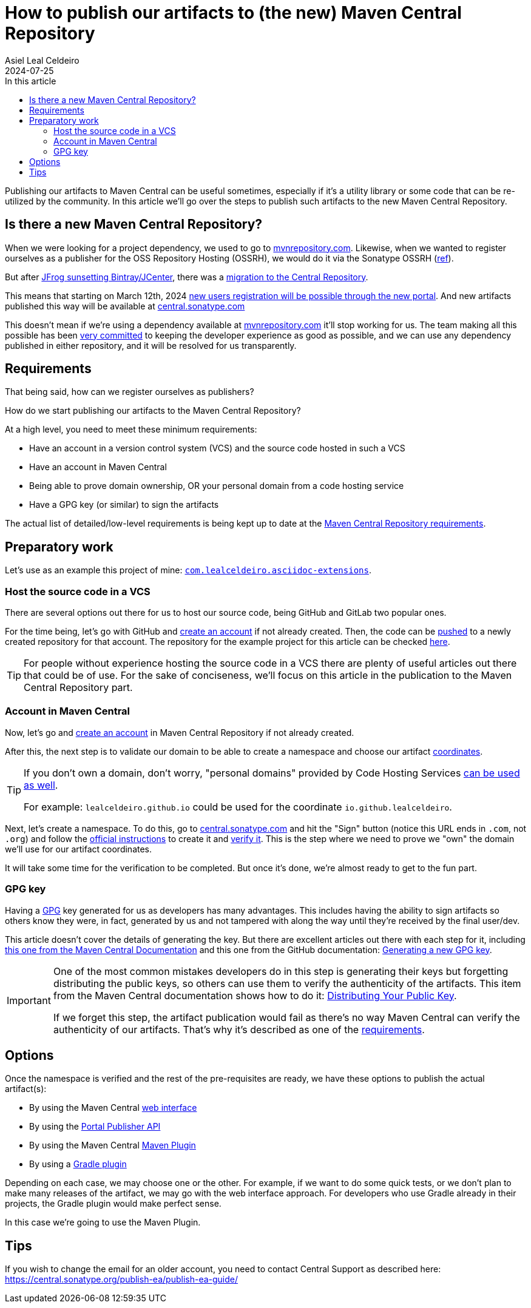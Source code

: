 = How to publish our artifacts to (the new) Maven Central Repository
Asiel Leal_Celdeiro
2024-07-25
:docinfo: shared-footer
:icons: font
:toc-title: In this article
:toc: left
:toclevels: 3
:jbake-document_info: shared-footer
:jbake-table_of_content: left
:jbake-fontawesome: true
:jbake-type: post
:jbake-status: draft
:jbake-tags: java, maven, artifact, jfrog, bintray, jcenter, repository
:jbake-summary:
:jbake-og_img: articles/2024/images/09/how-to-publish-our-artifacts-to-maven-central_social.webp
:jbake-image_src: articles/2024/images/09/how-to-publish-our-artifacts-to-maven-central.webp
:jbake-image_alt: Image of Maven Central Repository
:jbake-og_author: Asiel Leal Celdeiro
:jbake-author_handle: lealceldeiro
:jbake-author_profile_image: /img/author/lealceldeiro.webp

Publishing our artifacts to Maven Central can be useful sometimes, especially if it's a utility library or
some code that can be re-utilized by the community.
In this article we'll go over the steps to publish such artifacts to the new Maven Central Repository.

== Is there a new Maven Central Repository?

When we were looking for a project dependency, we used to go to https://mvnrepository.com/[mvnrepository.com^].
Likewise, when we wanted to register ourselves as a publisher for the OSS Repository Hosting (OSSRH), we would do it
via the Sonatype OSSRH
(https://www.sonatype.com/blog/what-publishers-need-to-know-about-migrating-from-jcenter-/-bintray-to-the-central-repository[ref^]).

But after
https://jfrog.com/blog/into-the-sunset-bintray-jcenter-gocenter-and-chartcenter/[JFrog sunsetting Bintray/JCenter^],
there was a
https://www.sonatype.com/blog/what-publishers-need-to-know-about-migrating-from-jcenter-/-bintray-to-the-central-repository[migration to the Central Repository^].

This means that starting on March 12th, 2024
https://central.sonatype.org/register/central-portal/[new users registration will be possible through the new portal^].
And new artifacts published this way will be available at https://central.sonatype.com/[central.sonatype.com^]

This doesn't mean if we're using a dependency available at https://mvnrepository.com/[mvnrepository.com^]
it'll stop working for us.
The team making all this possible has been
https://www.sonatype.com/blog/dear-bintray-and-jcenter-users-heres-what-you-need-to-know-about-the-central-repository[very committed^]
to keeping the developer experience as good as possible, and we can use any dependency published in either repository,
and it will be resolved for us transparently.

== Requirements

That being said, how can we register ourselves as publishers?

How do we start publishing our artifacts to the Maven Central Repository?

At a high level, you need to meet these minimum requirements:

- Have an account in a version control system (VCS) and the source code hosted in such a VCS
- Have an account in Maven Central
- Being able to prove domain ownership, OR your personal domain from a code hosting service
- Have a GPG key (or similar) to sign the artifacts

The actual list of detailed/low-level requirements is being kept up to date at the
https://central.sonatype.org/publish/requirements/[Maven Central Repository requirements^].

== Preparatory work

Let's use as an example this project of mine:
https://github.com/lealceldeiro/com.lealceldeiro.asciidoc-extensions[`com.lealceldeiro.asciidoc-extensions`^].

=== Host the source code in a VCS

There are several options out there for us to host our source code, being GitHub and GitLab two popular ones.

For the time being, let's go with GitHub and https://github.com/signup[create an account^] if not already created.
Then, the code can be
https://docs.github.com/en/migrations/importing-source-code/using-the-command-line-to-import-source-code/adding-locally-hosted-code-to-github[pushed^]
to a newly created repository for that account.
The repository for the example project for this article can be checked
https://github.com/lealceldeiro/com.lealceldeiro.asciidoc-extensions[here^].

[TIP]
====
For people without experience hosting the source code in a VCS there are plenty of useful articles out there that
could be of use.
For the sake of conciseness, we'll focus on this article in the publication to the Maven Central Repository part.
====

=== Account in Maven Central

Now, let's go and https://central.sonatype.org/register/central-portal/#create-an-account[create an account^] in
Maven Central Repository if not already created.

After this, the next step is to validate our domain to be able to create a namespace and choose our artifact
https://central.sonatype.org/publish/requirements/coordinates/#sufficient-metadata[coordinates^].

[TIP]
====
If you don't own a domain, don't worry, "personal domains" provided by Code Hosting Services
https://central.sonatype.org/publish/requirements/coordinates/#supported-code-hosting-services-for-personal-groupid[can be used as well^].

For example: `lealceldeiro.github.io` could be used for the coordinate `io.github.lealceldeiro`.
====

Next, let's create a namespace.
To do this, go to https://central.sonatype.com/[central.sonatype.com^] and hit the "Sign" button
(notice this URL ends in `.com`, not `.org`)
and follow the https://central.sonatype.org/register/namespace/#choose-your-coordinates[official instructions^] to
create it and https://central.sonatype.org/register/namespace/#verifying-a-namespace[verify it^].
This is the step where we need to prove we "own" the domain we'll use for our artifact coordinates.

It will take some time for the verification to be completed. But once it's done, we're almost ready to get to the fun part.

=== GPG key

Having a https://gnupg.org/[GPG^] key generated for us as developers has many advantages.
This includes having the ability to sign artifacts so others know they were,
in fact, generated by us and not tampered with along the way until they're received by the final user/dev.

This article doesn't cover the details of generating the key.
But there are excellent articles out there with each step for it, including
https://central.sonatype.org/publish/requirements/gpg/[this one from the Maven Central Documentation^] and
this one from the GitHub documentation:
https://docs.github.com/en/authentication/managing-commit-signature-verification/generating-a-new-gpg-key[Generating a new GPG key^].

[IMPORTANT]
====
One of the most common mistakes developers do in this step is generating their keys but forgetting distributing
the public keys, so others can use them to verify the authenticity of the artifacts.
This item from the Maven Central documentation shows how to do it:
https://central.sonatype.org/publish/requirements/gpg/#distributing-your-public-key[Distributing Your Public Key^].

If we forget this step, the artifact publication would fail as there's no way Maven Central can verify the authenticity
of our artifacts.
That's why it's described as one of the https://central.sonatype.org/publish/requirements/#sign-files-with-gpgpgp[requirements^].
====

== Options

Once the namespace is verified and the rest of the pre-requisites are ready,
we have these options to publish the actual artifact(s):

- By using the Maven Central https://central.sonatype.org/publish/publish-portal-upload/#introduction[web interface^]
- By using the https://central.sonatype.org/publish/publish-portal-api/[Portal Publisher API^]
- By using the Maven Central https://central.sonatype.org/publish/publish-portal-maven/[Maven Plugin^]
- By using a https://central.sonatype.org/publish/publish-portal-gradle/#introduction[Gradle plugin^]

Depending on each case, we may choose one or the other.
For example, if we want to do some quick tests, or we don't
plan to make many releases of the artifact, we may go with the web interface approach.
For developers who use Gradle already in their projects, the Gradle plugin would make perfect sense.

In this case we're going to use the Maven Plugin.


== Tips

If you wish to change the email for an older account, you need to contact Central Support as described here:
https://central.sonatype.org/publish-ea/publish-ea-guide/
